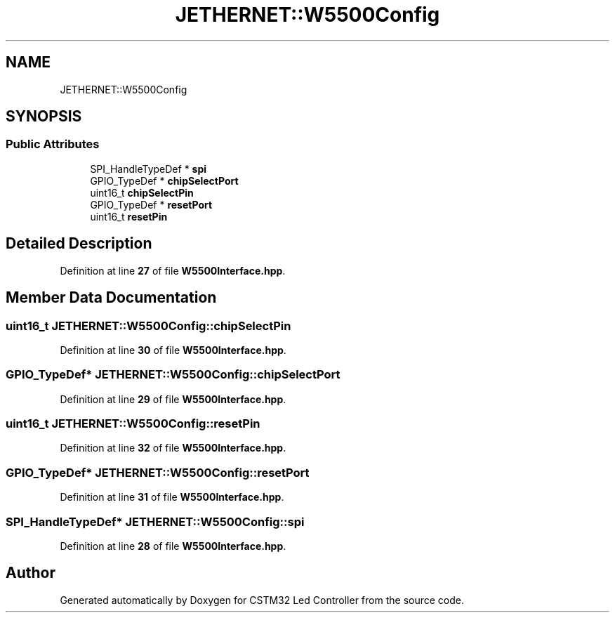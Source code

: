 .TH "JETHERNET::W5500Config" 3 "Version 0.1.1" "CSTM32 Led Controller" \" -*- nroff -*-
.ad l
.nh
.SH NAME
JETHERNET::W5500Config
.SH SYNOPSIS
.br
.PP
.SS "Public Attributes"

.in +1c
.ti -1c
.RI "SPI_HandleTypeDef * \fBspi\fP"
.br
.ti -1c
.RI "GPIO_TypeDef * \fBchipSelectPort\fP"
.br
.ti -1c
.RI "uint16_t \fBchipSelectPin\fP"
.br
.ti -1c
.RI "GPIO_TypeDef * \fBresetPort\fP"
.br
.ti -1c
.RI "uint16_t \fBresetPin\fP"
.br
.in -1c
.SH "Detailed Description"
.PP 
Definition at line \fB27\fP of file \fBW5500Interface\&.hpp\fP\&.
.SH "Member Data Documentation"
.PP 
.SS "uint16_t JETHERNET::W5500Config::chipSelectPin"

.PP
Definition at line \fB30\fP of file \fBW5500Interface\&.hpp\fP\&.
.SS "GPIO_TypeDef* JETHERNET::W5500Config::chipSelectPort"

.PP
Definition at line \fB29\fP of file \fBW5500Interface\&.hpp\fP\&.
.SS "uint16_t JETHERNET::W5500Config::resetPin"

.PP
Definition at line \fB32\fP of file \fBW5500Interface\&.hpp\fP\&.
.SS "GPIO_TypeDef* JETHERNET::W5500Config::resetPort"

.PP
Definition at line \fB31\fP of file \fBW5500Interface\&.hpp\fP\&.
.SS "SPI_HandleTypeDef* JETHERNET::W5500Config::spi"

.PP
Definition at line \fB28\fP of file \fBW5500Interface\&.hpp\fP\&.

.SH "Author"
.PP 
Generated automatically by Doxygen for CSTM32 Led Controller from the source code\&.
